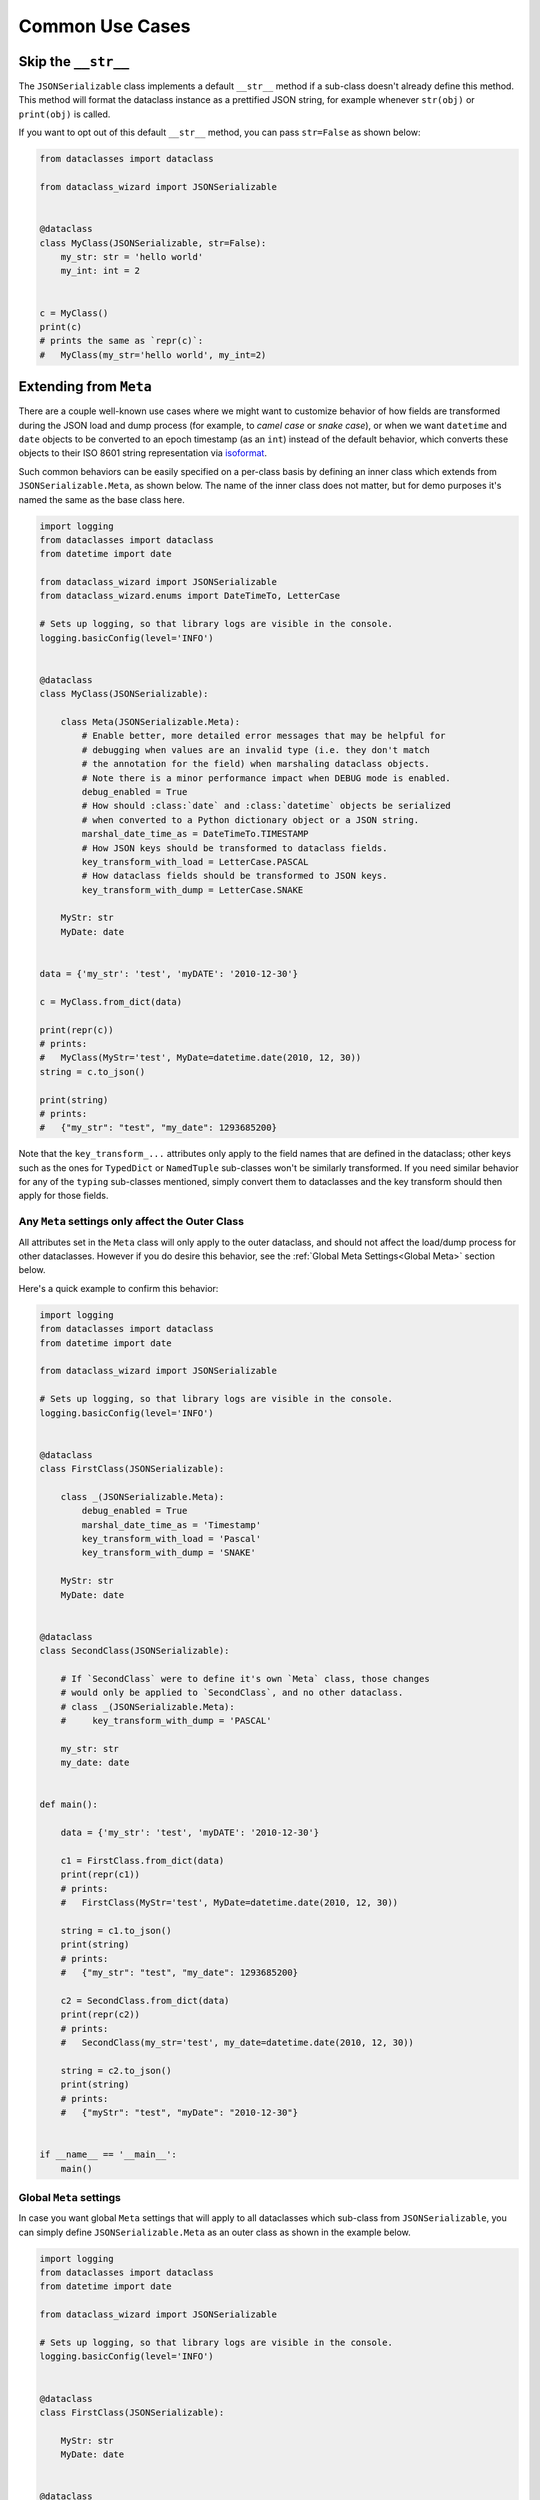 Common Use Cases
================

Skip the ``__str__``
--------------------

The ``JSONSerializable`` class implements a default
``__str__`` method if a sub-class doesn't already define
this method. This method will format the dataclass
instance as a prettified JSON string, for example whenever ``str(obj)``
or ``print(obj)`` is called.

If you want to opt out of this default ``__str__`` method,
you can pass ``str=False`` as shown below:


.. code:: python3

    from dataclasses import dataclass

    from dataclass_wizard import JSONSerializable


    @dataclass
    class MyClass(JSONSerializable, str=False):
        my_str: str = 'hello world'
        my_int: int = 2


    c = MyClass()
    print(c)
    # prints the same as `repr(c)`:
    #   MyClass(my_str='hello world', my_int=2)


Extending from ``Meta``
-----------------------

There are a couple well-known use cases where we might want to customize
behavior of how fields are transformed during the JSON load and dump
process (for example, to *camel case* or *snake case*), or when we want
``datetime`` and ``date`` objects to be converted to an epoch timestamp
(as an ``int``) instead of the default behavior, which converts these
objects to their ISO 8601 string representation via
`isoformat <https://docs.python.org/3/library/datetime.html#datetime.datetime.isoformat>`__.

Such common behaviors can be easily specified on a per-class basis by
defining an inner class which extends from ``JSONSerializable.Meta``, as
shown below. The name of the inner class does not matter, but for demo
purposes it's named the same as the base class here.

.. code:: python3

    import logging
    from dataclasses import dataclass
    from datetime import date

    from dataclass_wizard import JSONSerializable
    from dataclass_wizard.enums import DateTimeTo, LetterCase

    # Sets up logging, so that library logs are visible in the console.
    logging.basicConfig(level='INFO')


    @dataclass
    class MyClass(JSONSerializable):

        class Meta(JSONSerializable.Meta):
            # Enable better, more detailed error messages that may be helpful for
            # debugging when values are an invalid type (i.e. they don't match
            # the annotation for the field) when marshaling dataclass objects.
            # Note there is a minor performance impact when DEBUG mode is enabled.
            debug_enabled = True
            # How should :class:`date` and :class:`datetime` objects be serialized
            # when converted to a Python dictionary object or a JSON string.
            marshal_date_time_as = DateTimeTo.TIMESTAMP
            # How JSON keys should be transformed to dataclass fields.
            key_transform_with_load = LetterCase.PASCAL
            # How dataclass fields should be transformed to JSON keys.
            key_transform_with_dump = LetterCase.SNAKE

        MyStr: str
        MyDate: date


    data = {'my_str': 'test', 'myDATE': '2010-12-30'}

    c = MyClass.from_dict(data)

    print(repr(c))
    # prints:
    #   MyClass(MyStr='test', MyDate=datetime.date(2010, 12, 30))
    string = c.to_json()

    print(string)
    # prints:
    #   {"my_str": "test", "my_date": 1293685200}

Note that the ``key_transform_...`` attributes only apply to the field
names that are defined in the dataclass; other keys such as the ones for
``TypedDict`` or ``NamedTuple`` sub-classes won't be similarly
transformed. If you need similar behavior for any of the ``typing``
sub-classes mentioned, simply convert them to dataclasses and the key
transform should then apply for those fields.

Any ``Meta`` settings only affect the Outer Class
~~~~~~~~~~~~~~~~~~~~~~~~~~~~~~~~~~~~~~~~~~~~~~~~~

All attributes set in the ``Meta`` class will only apply to the
outer dataclass, and should not affect the load/dump process for
other dataclasses. However if you do desire this behavior, see the
:ref:`Global Meta Settings<Global Meta>` section below.

Here's a quick example to confirm this behavior:

.. code:: python3

    import logging
    from dataclasses import dataclass
    from datetime import date

    from dataclass_wizard import JSONSerializable

    # Sets up logging, so that library logs are visible in the console.
    logging.basicConfig(level='INFO')


    @dataclass
    class FirstClass(JSONSerializable):

        class _(JSONSerializable.Meta):
            debug_enabled = True
            marshal_date_time_as = 'Timestamp'
            key_transform_with_load = 'Pascal'
            key_transform_with_dump = 'SNAKE'

        MyStr: str
        MyDate: date


    @dataclass
    class SecondClass(JSONSerializable):

        # If `SecondClass` were to define it's own `Meta` class, those changes
        # would only be applied to `SecondClass`, and no other dataclass.
        # class _(JSONSerializable.Meta):
        #     key_transform_with_dump = 'PASCAL'

        my_str: str
        my_date: date


    def main():

        data = {'my_str': 'test', 'myDATE': '2010-12-30'}

        c1 = FirstClass.from_dict(data)
        print(repr(c1))
        # prints:
        #   FirstClass(MyStr='test', MyDate=datetime.date(2010, 12, 30))

        string = c1.to_json()
        print(string)
        # prints:
        #   {"my_str": "test", "my_date": 1293685200}

        c2 = SecondClass.from_dict(data)
        print(repr(c2))
        # prints:
        #   SecondClass(my_str='test', my_date=datetime.date(2010, 12, 30))

        string = c2.to_json()
        print(string)
        # prints:
        #   {"myStr": "test", "myDate": "2010-12-30"}


    if __name__ == '__main__':
        main()

.. _Global Meta:

Global ``Meta`` settings
~~~~~~~~~~~~~~~~~~~~~~~~

In case you want global ``Meta`` settings that will apply to
all dataclasses which sub-class from ``JSONSerializable``, you
can simply define ``JSONSerializable.Meta`` as an outer class
as shown in the example below.

.. code:: python3

    import logging
    from dataclasses import dataclass
    from datetime import date

    from dataclass_wizard import JSONSerializable

    # Sets up logging, so that library logs are visible in the console.
    logging.basicConfig(level='INFO')


    @dataclass
    class FirstClass(JSONSerializable):

        MyStr: str
        MyDate: date


    @dataclass
    class SecondClass(JSONSerializable):

        # If `SecondClass` were to define it's own `Meta` class, those changes
        # will effectively override the global `Meta` settings below, but only
        # for `SecondClass` itself and no other dataclass.
        # class _(JSONSerializable.Meta):
        #     key_transform_with_dump = 'CAMEL'

        AnotherStr: str
        OtherDate: date


    class GlobalJSONMeta(JSONSerializable.Meta):
        """
        Global settings for the JSON load/dump process, that should apply to
        *all* subclasses of `JSONSerializable`.

        Note: it does not matter where this class is defined, as long as it's
        declared before any methods in `JSONSerializable` are called.
        """

        debug_enabled = True
        marshal_date_time_as = 'Timestamp'
        key_transform_with_load = 'Pascal'
        key_transform_with_dump = 'SNAKE'


    def main():

        data1 = {'my_str': 'test', 'myDATE': '2010-12-30'}

        c1 = FirstClass.from_dict(data1)
        print(repr(c1))
        # prints:
        #   FirstClass(MyStr='test', MyDate=datetime.date(2010, 12, 30))

        string = c1.to_json()
        print(string)
        # prints:
        #   {"my_str": "test", "my_date": 1293685200}

        data2 = {'another_str': 'test', 'OtherDate': '2010-12-30'}

        c2 = SecondClass.from_dict(data2)
        print(repr(c2))
        # prints:
        #   SecondClass(AnotherStr='test', OtherDate=datetime.date(2010, 12, 30))

        string = c2.to_json()
        print(string)
        # prints:
        #   {"another_str": "test", "other_date": 1293685200}


    if __name__ == '__main__':
        main()

